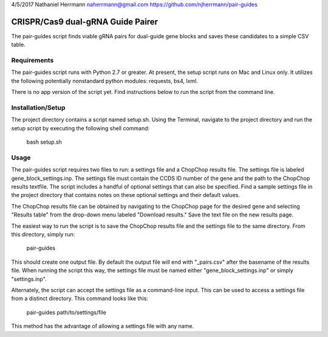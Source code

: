 4/5/2017
Nathaniel Herrmann
naherrmann@gmail.com
https://github.com/njherrmann/pair-guides



CRISPR/Cas9 dual-gRNA Guide Pairer
==================================

The pair-guides script finds viable gRNA pairs for dual-guide gene blocks and saves these candidates to a simple CSV table.



Requirements
------------

The pair-guides script runs with Python 2.7 or greater. At present, the setup script runs on Mac and Linux only. It utilizes the following potentially nonstandard python modules: requests, bs4, lxml.

There is no app version of the script yet. Find instructions below to run the script from the command line.



Installation/Setup
------------------

The project directory contains a script named setup.sh. Using the Terminal, navigate to the project directory and run the setup script by executing the following shell command:

  bash setup.sh



Usage
-----

The pair-guides script requires two files to run: a settings file and a ChopChop results file. The settings file is labeled gene_block_settings.inp. The settings file must contain the CCDS ID number of the gene and the path to the ChopChop results textfile. The script includes a handful of optional settings that can also be specified. Find a sample settings file in the project directory that contains notes on these optional settings and their default values.

The ChopChop results file can be obtained by navigating to the ChopChop page for the desired gene and selecting "Results table" from the drop-down menu labeled "Download results." Save the text file on the new results page.

The easiest way to run the script is to save the ChopChop results file and the settings file to the same directory. From this directory, simply run:
  
  pair-guides

This should create one output file. By default the output file will end with "_pairs.csv" after the basename of the results file. When running the script this way, the settings file must be named either "gene_block_settings.inp" or simply "settings.inp".

Alternately, the script can accept the settings file as a command-line input. This can be used to access a settings file from a distinct directory. This command looks like this:

  pair-guides path/to/settings/file

This method has the advantage of allowing a settings file with any name.
